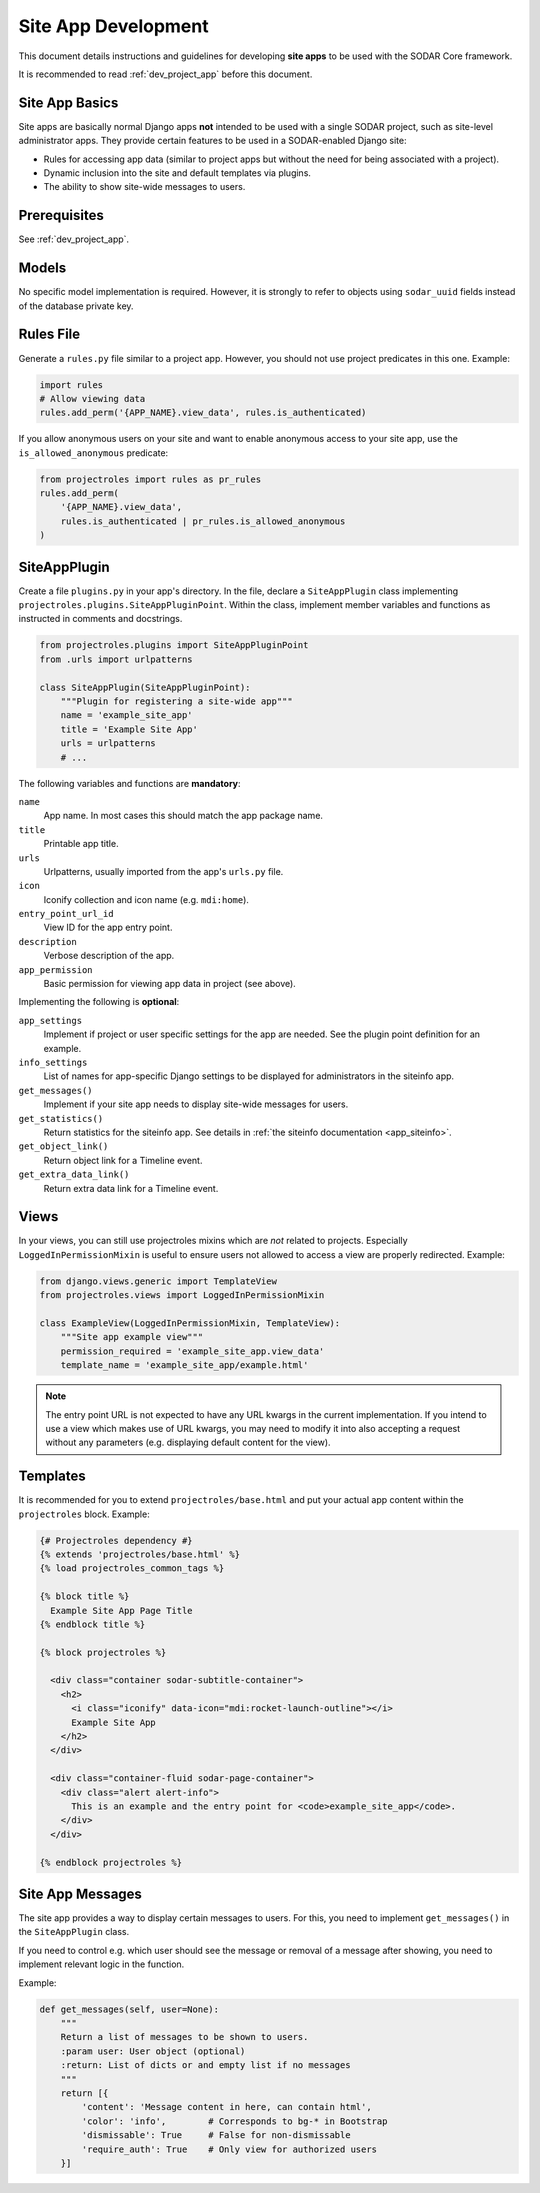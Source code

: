 .. _dev_site_app:


Site App Development
^^^^^^^^^^^^^^^^^^^^

This document details instructions and guidelines for developing **site apps**
to be used with the SODAR Core framework.

It is recommended to read :ref:`dev_project_app` before this document.


Site App Basics
===============

Site apps are basically normal Django apps **not** intended to be used with a
single SODAR project, such as site-level administrator apps. They provide
certain features to be used in a SODAR-enabled Django site:

- Rules for accessing app data (similar to project apps but without the need for
  being associated with a project).
- Dynamic inclusion into the site and default templates via plugins.
- The ability to show site-wide messages to users.


Prerequisites
=============

See :ref:`dev_project_app`.


Models
======

No specific model implementation is required. However, it is strongly to refer
to objects using ``sodar_uuid`` fields instead of the database private key.


Rules File
==========

Generate a ``rules.py`` file similar to a project app. However, you should not
use project predicates in this one. Example:

.. code-block:: python

    import rules
    # Allow viewing data
    rules.add_perm('{APP_NAME}.view_data', rules.is_authenticated)

If you allow anonymous users on your site and want to enable anonymous access to
your site app, use the ``is_allowed_anonymous`` predicate:

.. code-block:: python

    from projectroles import rules as pr_rules
    rules.add_perm(
        '{APP_NAME}.view_data',
        rules.is_authenticated | pr_rules.is_allowed_anonymous
    )


SiteAppPlugin
=============

Create a file ``plugins.py`` in your app's directory. In the file, declare a
``SiteAppPlugin`` class implementing
``projectroles.plugins.SiteAppPluginPoint``. Within the class, implement
member variables and functions as instructed in comments and docstrings.

.. code-block:: python

    from projectroles.plugins import SiteAppPluginPoint
    from .urls import urlpatterns

    class SiteAppPlugin(SiteAppPluginPoint):
        """Plugin for registering a site-wide app"""
        name = 'example_site_app'
        title = 'Example Site App'
        urls = urlpatterns
        # ...

The following variables and functions are **mandatory**:

``name``
    App name. In most cases this should match the app package name.
``title``
    Printable app title.
``urls``
    Urlpatterns, usually imported from the app's ``urls.py`` file.
``icon``
    Iconify collection and icon name (e.g. ``mdi:home``).
``entry_point_url_id``
    View ID for the app entry point.
``description``
    Verbose description of the app.
``app_permission``
    Basic permission for viewing app data in project (see above).

Implementing the following is **optional**:

``app_settings``
    Implement if project or user specific settings for the app are needed. See
    the plugin point definition for an example.
``info_settings``
    List of names for app-specific Django settings to be displayed for
    administrators in the siteinfo app.
``get_messages()``
    Implement if your site app needs to display site-wide messages for users.
``get_statistics()``
    Return statistics for the siteinfo app. See details in
    :ref:`the siteinfo documentation <app_siteinfo>`.
``get_object_link()``
    Return object link for a Timeline event.
``get_extra_data_link()``
    Return extra data link for a Timeline event.


Views
=====

In your views, you can still use projectroles mixins which are *not* related to
projects. Especially ``LoggedInPermissionMixin`` is useful to ensure users not
allowed to access a view are properly redirected. Example:

.. code-block:: python

    from django.views.generic import TemplateView
    from projectroles.views import LoggedInPermissionMixin

    class ExampleView(LoggedInPermissionMixin, TemplateView):
        """Site app example view"""
        permission_required = 'example_site_app.view_data'
        template_name = 'example_site_app/example.html'

.. note::

    The entry point URL is not expected to have any URL kwargs in the current
    implementation. If you intend to use a view which makes use of URL kwargs,
    you may need to modify it into also accepting a request without any
    parameters (e.g. displaying default content for the view).


Templates
=========

It is recommended for you to extend ``projectroles/base.html`` and put your
actual app content within the ``projectroles`` block. Example:

.. code-block:: django

    {# Projectroles dependency #}
    {% extends 'projectroles/base.html' %}
    {% load projectroles_common_tags %}

    {% block title %}
      Example Site App Page Title
    {% endblock title %}

    {% block projectroles %}

      <div class="container sodar-subtitle-container">
        <h2>
          <i class="iconify" data-icon="mdi:rocket-launch-outline"></i>
          Example Site App
        </h2>
      </div>

      <div class="container-fluid sodar-page-container">
        <div class="alert alert-info">
          This is an example and the entry point for <code>example_site_app</code>.
        </div>
      </div>

    {% endblock projectroles %}


Site App Messages
=================

The site app provides a way to display certain messages to users. For this, you
need to implement ``get_messages()`` in the ``SiteAppPlugin`` class.

If you need to control e.g. which user should see the message or removal of a
message after showing, you need to implement relevant logic in the function.

Example:

.. code-block:: python

    def get_messages(self, user=None):
        """
        Return a list of messages to be shown to users.
        :param user: User object (optional)
        :return: List of dicts or and empty list if no messages
        """
        return [{
            'content': 'Message content in here, can contain html',
            'color': 'info',        # Corresponds to bg-* in Bootstrap
            'dismissable': True     # False for non-dismissable
            'require_auth': True    # Only view for authorized users
        }]
